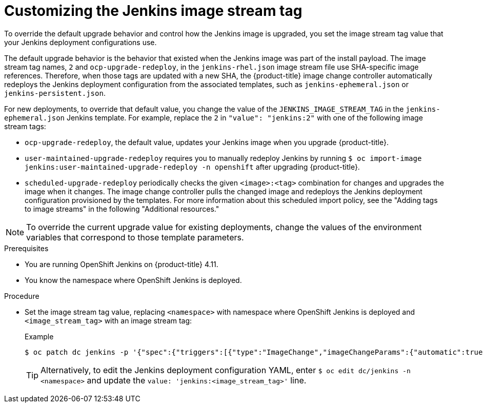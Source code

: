 // Module included in the following assemblies:
//
// * cicd/jenkins/openshift-jenkins.adoc
:_content-type: PROCEDURE

[id="customizing-the-jenkins-image-stream-tag_{context}"]
= Customizing the Jenkins image stream tag

To override the default upgrade behavior and control how the Jenkins image is upgraded, you set the image stream tag value that your Jenkins deployment configurations use.

The default upgrade behavior is the behavior that existed when the Jenkins image was part of the install payload. The image stream tag names, `2` and `ocp-upgrade-redeploy`, in the `jenkins-rhel.json` image stream file use SHA-specific image references. Therefore, when those tags are updated with a new SHA, the {product-title} image change controller automatically redeploys the Jenkins deployment configuration from the associated templates, such as `jenkins-ephemeral.json` or `jenkins-persistent.json`.

For new deployments, to override that default value, you change the value of the  `JENKINS_IMAGE_STREAM_TAG` in the `jenkins-ephemeral.json` Jenkins template. For example, replace the `2` in `"value": "jenkins:2"` with one of the following image stream tags:

* `ocp-upgrade-redeploy`, the default value, updates your Jenkins image when you upgrade {product-title}.
* `user-maintained-upgrade-redeploy` requires you to manually redeploy Jenkins by running `$ oc import-image jenkins:user-maintained-upgrade-redeploy -n openshift` after upgrading {product-title}.
* `scheduled-upgrade-redeploy` periodically checks the given `<image>:<tag>` combination for changes and upgrades the image when it changes. The image change controller pulls the changed image and redeploys the Jenkins deployment configuration provisioned by the templates. For more information about this scheduled import policy, see the "Adding tags to image streams" in the following "Additional resources."

[NOTE]
====
To override the current upgrade value for existing deployments, change the values of the environment variables that correspond to those template parameters.
====

.Prerequisites

* You are running OpenShift Jenkins on {product-title} 4.11.
* You know the namespace where OpenShift Jenkins is deployed.

.Procedure

* Set the image stream tag value, replacing `<namespace>` with namespace where OpenShift Jenkins is deployed and `<image_stream_tag>` with an image stream tag:
+
.Example
[source,terminal]
----
$ oc patch dc jenkins -p '{"spec":{"triggers":[{"type":"ImageChange","imageChangeParams":{"automatic":true,"containerNames":["jenkins"],"from":{"kind":"ImageStreamTag","namespace":"<namespace>","name":"jenkins:<image_stream_tag>"}}}]}}'
----
+
[TIP]
====
Alternatively, to edit the Jenkins deployment configuration YAML, enter `$ oc edit dc/jenkins -n <namespace>` and update the `value: 'jenkins:<image_stream_tag>'` line.
====
